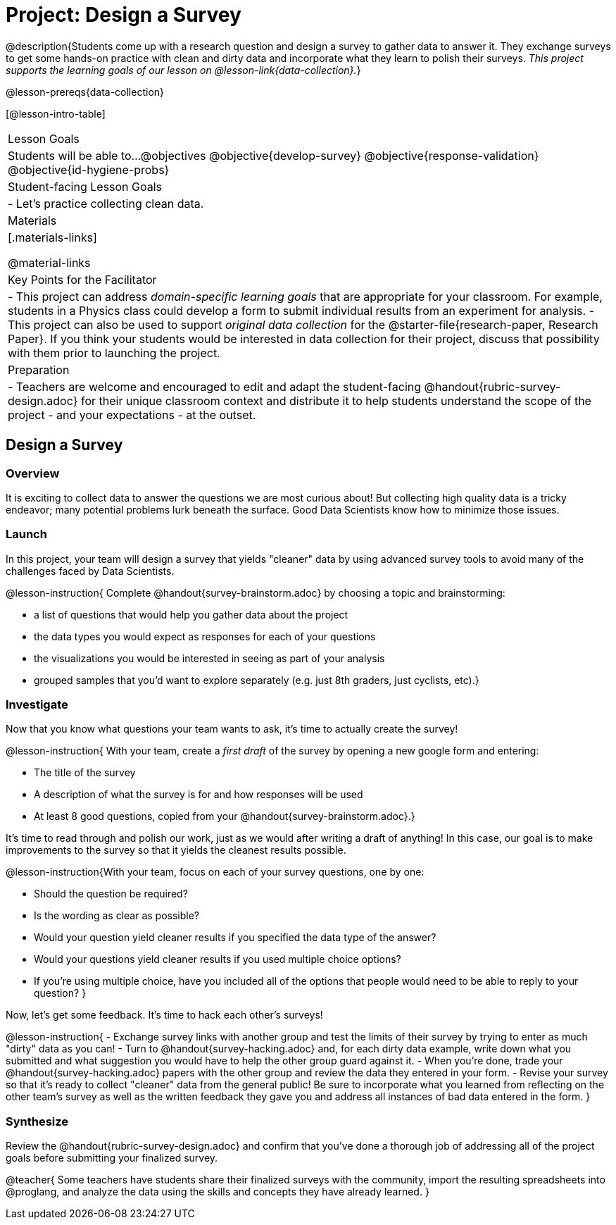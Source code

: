 = Project: Design a Survey

@description{Students come up with a research question and design a survey to gather data to answer it. They exchange surveys to get some hands-on practice with clean and dirty data and incorporate what they learn to polish their surveys. _This project supports the learning goals of our lesson on @lesson-link{data-collection}._}

@lesson-prereqs{data-collection}

[@lesson-intro-table]
|===
| Lesson Goals
| Students will be able to...
@objectives
@objective{develop-survey}
@objective{response-validation}
@objective{id-hygiene-probs}


| Student-facing Lesson Goals
|

- Let's practice collecting clean data.

| Materials
|[.materials-links]

@material-links

| Key Points for the Facilitator
|
- This project can address _domain-specific learning goals_ that are appropriate for your classroom. For example, students in a Physics class could develop a form to submit individual results from an experiment for analysis.
- This project can also be used to support _original data collection_ for the @starter-file{research-paper, Research Paper}. If you think your students would be interested in data collection for their project, discuss that possibility with them prior to launching the project.

| Preparation
| 
- Teachers are welcome and encouraged to edit and adapt the student-facing @handout{rubric-survey-design.adoc} for their unique classroom context and distribute it to help students understand the scope of the project - and your expectations - at the outset.
|===

== Design a Survey

=== Overview

It is exciting to collect data to answer the questions we are most curious about! But collecting high quality data is a tricky endeavor; many potential problems lurk beneath the surface. Good Data Scientists know how to minimize those issues.

=== Launch

In this project, your team will design a survey that yields "cleaner" data by using advanced survey tools to avoid many of the challenges faced by Data Scientists.

@lesson-instruction{
Complete @handout{survey-brainstorm.adoc} by choosing a topic and brainstorming:

- a list of questions that would help you gather data about the project
- the data types you would expect as responses for each of your questions
- the visualizations you would be interested in seeing as part of your analysis
- grouped samples that you'd want to explore separately (e.g. just 8th graders, just cyclists, etc).}

=== Investigate

Now that you know what questions your team wants to ask, it's time to actually create the survey!

@lesson-instruction{
With your team, create a _first draft_ of the survey by opening a new google form and entering:

- The title of the survey

- A description of what the survey is for and how responses will be used

- At least 8 good questions, copied from your @handout{survey-brainstorm.adoc}.}

It's time to read through and polish our work, just as we would after writing a draft of anything! In this case, our goal is to make improvements to the survey so that it yields the cleanest results possible. 

@lesson-instruction{With your team, focus on each of your survey questions, one by one:

- Should the question be required?

- Is the wording as clear as possible?

- Would your question yield cleaner results if you specified the data type of the answer?

- Would your questions yield cleaner results if you used multiple choice options?

- If you’re using multiple choice, have you included all of the options that people would need to be able to reply to your question?
}

Now, let's get some feedback. It's time to hack each other's surveys!

@lesson-instruction{
- Exchange survey links with another group and test the limits of their survey by trying to enter as much "dirty" data as you can!
- Turn to @handout{survey-hacking.adoc} and, for each dirty data example, write down what you submitted and what suggestion you would have to help the other group guard against it.
- When you're done, trade your @handout{survey-hacking.adoc} papers with the other group and review the data they entered in your form.
- Revise your survey so that it's ready to collect "cleaner" data from the general public! Be sure to incorporate what you learned from reflecting on the other team's survey as well as the written feedback they gave you and address all instances of bad data entered in the form. 
}

=== Synthesize

Review the @handout{rubric-survey-design.adoc} and confirm that you've done a thorough job of addressing all of the project goals before submitting your finalized survey.

@teacher{
Some teachers have students share their finalized surveys with the community, import the resulting spreadsheets into @proglang, and analyze the data using the skills and concepts they have already learned.
}





